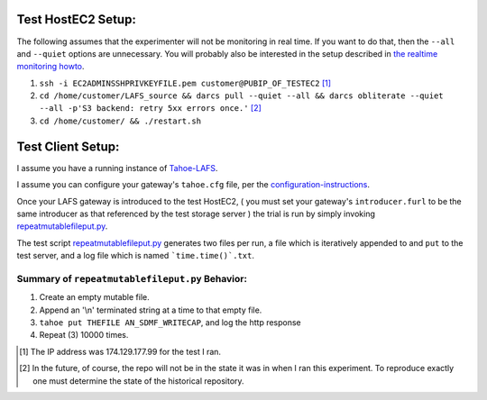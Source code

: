Test HostEC2 Setup:
===================

.. _the realtime monitoring howto: ../realtimemonitoring_howto.html

The following assumes that the experimenter will not be monitoring in real
time. If you want to do that, then the ``--all`` and ``--quiet`` options are
unnecessary.  You will probably also be interested in the setup described in `the realtime monitoring howto`_.
 
(1) ``ssh -i EC2ADMINSSHPRIVKEYFILE.pem customer@PUBIP_OF_TESTEC2`` [1]_ 

(2) ``cd /home/customer/LAFS_source && darcs pull --quiet --all && darcs obliterate --quiet --all -p'S3 backend: retry 5xx errors once.'`` [2]_

(3) ``cd /home/customer/ && ./restart.sh``

Test Client Setup:
==================

.. _repeatmutablefileput.py: ./repeatmutablefileput.py
.. _Tahoe-LAFS: https://tahoe-lafs.org/trac/tahoe-lafs/browser/trunk/docs/quickstart.rst
.. _configuration-instructions: https://tahoe-lafs.org/trac/tahoe-lafs/browser/trunk/docs/configuration.rst#client-configuration

I assume you have a running instance of Tahoe-LAFS_.

I assume you can configure your gateway's ``tahoe.cfg`` file, per the
configuration-instructions_.

Once your LAFS gateway is introduced to the test HostEC2, ( you must set your
gateway's ``introducer.furl`` to be the same introducer as that referenced
by the test storage server ) the trial is run by simply invoking
repeatmutablefileput.py_.

The test script repeatmutablefileput.py_ generates two files per run, a file
which is iteratively appended to and ``put`` to the test server, and a log
file which is named ```time.time()`.txt``.

Summary of ``repeatmutablefileput.py`` Behavior:
------------------------------------------------

(#) Create an empty mutable file.

(#) Append an '\\n' terminated string at a time to that empty file.

(#) ``tahoe put THEFILE AN_SDMF_WRITECAP``, and log the http response
 
(#) Repeat (3) 10000 times.


.. [#] The IP address was 174.129.177.99 for the test I ran.

.. [#] In the future, of course, the repo will not be in the state it was in when I ran this experiment.  To reproduce exactly one must determine the state of the historical repository.
